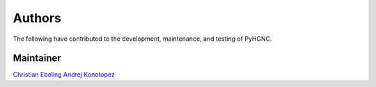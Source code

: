Authors
=======
The following have contributed to the development, maintenance, and testing of PyHGNC.

Maintainer
----------
`Christian Ebeling <https://github.com/cebel>`_
`Andrej Konotopez <https://github.com/LeKono>`_
